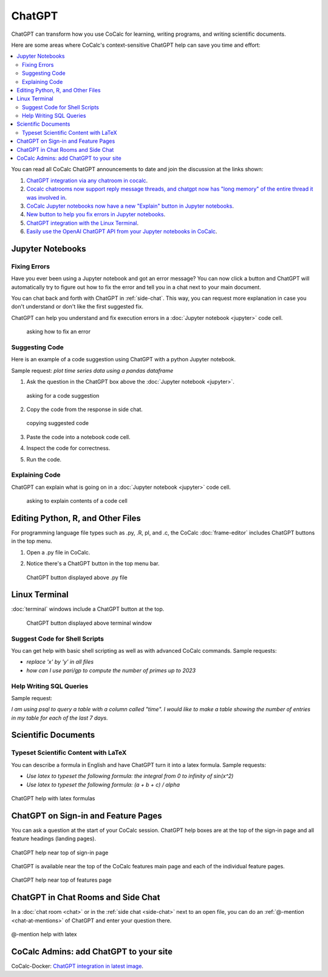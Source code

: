 .. index:: ChatGPT

=====================
ChatGPT
=====================

ChatGPT can transform how you use CoCalc for learning, writing programs, and writing scientific documents.

Here are some areas where CoCalc's context-sensitive ChatGPT help can save you time and effort:

.. contents::
   :local:
   :depth: 2

You can read all CoCalc ChatGPT announcements to date and join the discussion at the links shown:

#. `ChatGPT integration via any chatroom in cocalc <https://github.com/sagemathinc/cocalc/discussions/6543>`_.

#. `Cocalc chatrooms now support reply message threads, and chatgpt now has "long memory" of the entire thread it was involved in <https://github.com/sagemathinc/cocalc/discussions/6567>`_.

#. `CoCalc Jupyter notebooks now have a new "Explain" button in Jupyter notebooks <https://github.com/sagemathinc/cocalc/discussions/6583>`_.

#. `New button to help you fix errors in Jupyter notebooks <https://github.com/sagemathinc/cocalc/discussions/6584>`_.

#. `ChatGPT integration with the Linux Terminal <https://github.com/sagemathinc/cocalc/discussions/6594>`_.

#. `Easily use the OpenAI ChatGPT API from your Jupyter notebooks in CoCalc <https://github.com/sagemathinc/cocalc/discussions/6600>`_.

####################################
Jupyter Notebooks
####################################

@@@@@@@@@@@@@@@@@@@@@@@@@@@@@@@@@@@@
Fixing Errors
@@@@@@@@@@@@@@@@@@@@@@@@@@@@@@@@@@@@

Have you ever been using a Jupyter notebook and got an error message? You can now click a button and ChatGPT will automatically try to figure out how to fix the error and tell you in a chat next to your main document.

You can chat back and forth with ChatGPT in :ref:`side-chat`. This way, you can request more explanation in case you don't understand or don't like the first suggested fix.

ChatGPT can help you understand and fix execution errors in a :doc:`Jupyter notebook <jupyter>` code cell.

   .. figure:: img/ch-fix-jup-err.png
      :width: 90%
      :align: center
      :alt: ask how to fix an error

      asking how to fix an error


@@@@@@@@@@@@@@@@@@@@@@@@@@@@@@@@@@@@
Suggesting Code
@@@@@@@@@@@@@@@@@@@@@@@@@@@@@@@@@@@@

Here is an example of a code suggestion using ChatGPT with a python Jupyter notebook.

Sample request: *plot time series data using a pandas dataframe*

#. Ask the question in the ChatGPT box above the :doc:`Jupyter notebook <jupyter>`.

   .. figure:: img/ch-ask-pandas-question.png
      :width: 90%
      :align: center
      :alt: ask for suggestion

      asking for a code suggestion


#. Copy the code from the response in side chat.

   .. figure:: img/ch-copy-python-code.png
      :width: 90%
      :align: center
      :alt: copy chat response

      copying suggested code

#. Paste the code into a notebook code cell.
#. Inspect the code for correctness.
#. Run the code.



@@@@@@@@@@@@@@@@@@@@@@@@@@@@@@@@@@@@
Explaining Code
@@@@@@@@@@@@@@@@@@@@@@@@@@@@@@@@@@@@

ChatGPT can explain what is going on in a :doc:`Jupyter notebook <jupyter>` code cell.

   .. figure:: img/ch-explain-code-jup.png
      :width: 90%
      :align: center
      :alt: explain a code cell

      asking to explain contents of a code cell

####################################
Editing Python, R, and Other Files
####################################

For programming language file types such as .py, .R, pl, and .c, the CoCalc :doc:`frame-editor` includes ChatGPT buttons in the top menu.

#. Open a .py file in CoCalc.
#. Notice there's a ChatGPT button in the top menu bar.

   .. figure:: img/ch-top-of-frame-ed.png
      :width: 60%
      :align: center
      :alt: chat help editing a python file

      ChatGPT button displayed above .py file



####################################
Linux Terminal
####################################

:doc:`terminal` windows include a ChatGPT button at the top.

   .. figure:: img/ch-linux-term.png
      :width: 60%
      :align: center
      :alt: chat button in a terminal window

      ChatGPT button displayed above terminal window


@@@@@@@@@@@@@@@@@@@@@@@@@@@@@@@@@@@@
Suggest Code for Shell Scripts
@@@@@@@@@@@@@@@@@@@@@@@@@@@@@@@@@@@@

You can get help with basic shell scripting as well as with advanced CoCalc commands. Sample requests:

* *replace 'x' by 'y' in all files*
* *how can I use pari/gp to compute the number of primes up to 2023*


@@@@@@@@@@@@@@@@@@@@@@@@@@@@@@@@@@@@
Help Writing SQL Queries
@@@@@@@@@@@@@@@@@@@@@@@@@@@@@@@@@@@@

Sample request:

*I am using psql to query a table with a column called "time". I would like to make a table showing the number of entries in my table for each of the last 7 days.*

####################################
Scientific Documents
####################################

@@@@@@@@@@@@@@@@@@@@@@@@@@@@@@@@@@@@@@@@@@
Typeset Scientific Content with LaTeX
@@@@@@@@@@@@@@@@@@@@@@@@@@@@@@@@@@@@@@@@@@

You can describe a formula in English and have ChatGPT turn it into a latex formula. Sample requests:

* *Use latex to typeset the following formula: the integral from 0 to infinity of sin(x^2)*

* *Use latex to typeset the following formula: (a + b + c) / alpha*

.. figure:: img/ch-4.png
   :width: 50%
   :align: center
   :alt: custom help latex formulas

   ChatGPT help with latex formulas


####################################
ChatGPT on Sign-in and Feature Pages
####################################

You can ask a question at the start of your CoCalc session. ChatGPT help boxes are at the top of the sign-in page and all feature headings (landing pages).

.. figure:: img/ch-2.png
   :width: 90%
   :align: center
   :alt: custom help at sign-in page

   ChatGPT help near top of sign-in page

ChatGPT is available near the top of the CoCalc features main page and each of the individual feature pages.

.. figure:: img/ch-cocalc-features.png
   :width: 90%
   :align: center
   :alt: help at features page

   ChatGPT help near top of features page


####################################
ChatGPT in Chat Rooms and Side Chat
####################################

In a :doc:`chat room <chat>` or in the :ref:`side chat <side-chat>` next to an open file, you can do an :ref:`@-mention <chat-at-mentions>` of ChatGPT and enter your question there.

.. figure:: img/ch-5.png
   :width: 70%
   :align: center
   :alt: @-mention help with latex

   @-mention help with latex

########################################
CoCalc Admins: add ChatGPT to your site
########################################

CoCalc-Docker:
`ChatGPT integration in latest image <https://github.com/sagemathinc/cocalc-docker/discussions/183>`_.


